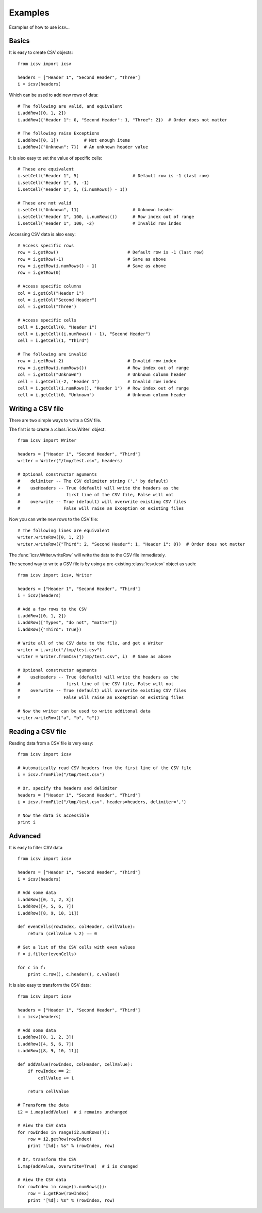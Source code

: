 ================================================================================
Examples
================================================================================

Examples of how to use icsv...

----------------
Basics
----------------

It is easy to create CSV objects::

    from icsv import icsv

    headers = ["Header 1", "Second Header", "Three"]
    i = icsv(headers)

Which can be used to add new rows of data::

    # The following are valid, and equivalent
    i.addRow([0, 1, 2])
    i.addRow({"Header 1": 0, "Second Header": 1, "Three": 2})  # Order does not matter

    # The following raise Exceptions
    i.addRow([0, 1])          # Not enough items
    i.addRow({"Unknown": 7})  # An unknown header value

It is also easy to set the value of specific cells::

    # These are equivalent
    i.setCell("Header 1", 5)                     # Default row is -1 (last row)
    i.setCell("Header 1", 5, -1)
    i.setCell("Header 1", 5, (i.numRows() - 1))

    # These are not valid
    i.setCell("Unknown", 11)                     # Unknown header
    i.setCell("Header 1", 100, i.numRows())      # Row index out of range
    i.setCell("Header 1", 100, -2)               # Invalid row index

Accessing CSV data is also easy::

    # Access specific rows
    row = i.getRow()                           # Default row is -1 (last row)
    row = i.getRow(-1)                         # Same as above
    row = i.getRow(i.numRows() - 1)            # Save as above
    row = i.getRow(0)

    # Access specific columns
    col = i.getCol("Header 1")
    col = i.getCol("Second Header")
    col = i.getCol("Three")

    # Access specific cells
    cell = i.getCell(0, "Header 1")
    cell = i.getCell((i.numRows() - 1), "Second Header")
    cell = i.getCell(1, "Third")

    # The following are invalid
    row = i.getRow(-2)                         # Invalid row index
    row = i.getRow(i.numRows())                # Row index out of range
    col = i.getCol("Unknown")                  # Unknown column header
    cell = i.getCell(-2, "Header 1")           # Invalid row index
    cell = i.getCell(i.numRows(), "Header 1")  # Row index out of range
    cell = i.getCell(0, "Unknown")             # Unknown column header

-------------------------
Writing a CSV file
-------------------------

There are two simple ways to write a CSV file.

The first is to create a :class:`icsv.Writer` object::

    from icsv import Writer

    headers = ["Header 1", "Second Header", "Third"]
    writer = Writer("/tmp/test.csv", headers)

    # Optional constructor aguments
    #    delimiter -- The CSV delimiter string (',' by default)
    #    useHeaders -- True (default) will write the headers as the
    #                  first line of the CSV file, False will not
    #    overwrite -- True (default) will overwrite existing CSV files
    #                 False will raise an Exception on existing files

Now you can write new rows to the CSV file::

    # The following lines are equivalent
    writer.writeRow([0, 1, 2])
    writer.writeRow({"Third": 2, "Second Header": 1, "Header 1": 0})  # Order does not matter

The :func:`icsv.Writer.writeRow` will write the data to the CSV file immediately.

The second way to write a CSV file is by using a pre-existing :class:`icsv.icsv` object as such::

    from icsv import icsv, Writer

    headers = ["Header 1", "Second Header", "Third"]
    i = icsv(headers)

    # Add a few rows to the CSV
    i.addRow([0, 1, 2])
    i.addRow(["Types", "do not", "matter"])
    i.addRow({"Third": True})

    # Write all of the CSV data to the file, and get a Writer
    writer = i.write("/tmp/test.csv")
    writer = Writer.fromCsv("/tmp/test.csv", i)  # Same as above

    # Optional constructor aguments
    #    useHeaders -- True (default) will write the headers as the
    #                  first line of the CSV file, False will not
    #    overwrite -- True (default) will overwrite existing CSV files
    #                 False will raise an Exception on existing files

    # Now the writer can be used to write additonal data
    writer.writeRow(["a", "b", "c"])


-------------------------
Reading a CSV file
-------------------------

Reading data from a CSV file is very easy::

    from icsv import icsv

    # Automatically read CSV headers from the first line of the CSV file
    i = icsv.fromFile("/tmp/test.csv")

    # Or, specify the headers and delimiter
    headers = ["Header 1", "Second Header", "Third"]
    i = icsv.fromFile("/tmp/test.csv", headers=headers, delimiter=',')

    # Now the data is accessible
    print i

-------------------------
Advanced
-------------------------

It is easy to filter CSV data::

    from icsv import icsv

    headers = ["Header 1", "Second Header", "Third"]
    i = icsv(headers)

    # Add some data
    i.addRow([0, 1, 2, 3])
    i.addRow([4, 5, 6, 7])
    i.addRow([8, 9, 10, 11])

    def evenCells(rowIndex, colHeader, cellValue):
        return (cellValue % 2) == 0

    # Get a list of the CSV cells with even values
    f = i.filter(evenCells)

    for c in f:
        print c.row(), c.header(), c.value()

It is also easy to transform the CSV data::

    from icsv import icsv

    headers = ["Header 1", "Second Header", "Third"]
    i = icsv(headers)

    # Add some data
    i.addRow([0, 1, 2, 3])
    i.addRow([4, 5, 6, 7])
    i.addRow([8, 9, 10, 11])

    def addValue(rowIndex, colHeader, cellValue):
        if rowIndex == 2:
            cellValue += 1

        return cellValue

    # Transform the data
    i2 = i.map(addValue)  # i remains unchanged

    # View the CSV data
    for rowIndex in range(i2.numRows()):
        row = i2.getRow(rowIndex)
        print "[%d]: %s" % (rowIndex, row)

    # Or, transform the CSV
    i.map(addValue, overwrite=True)  # i is changed

    # View the CSV data
    for rowIndex in range(i.numRows()):
        row = i.getRow(rowIndex)
        print "[%d]: %s" % (rowIndex, row)
